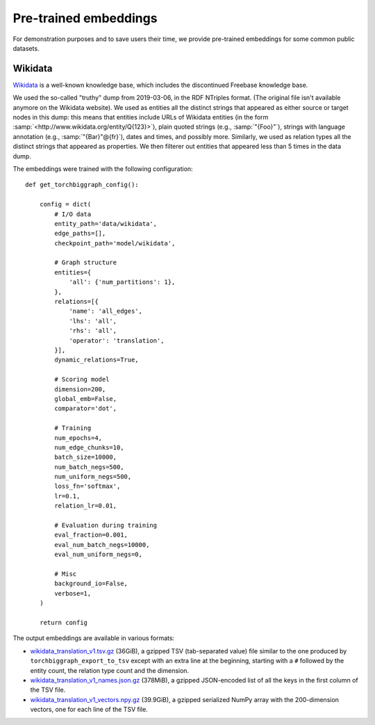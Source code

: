 Pre-trained embeddings
======================

For demonstration purposes and to save users their time, we provide pre-trained embeddings for
some common public datasets.

.. _wiki-data:

Wikidata
--------

`Wikidata <https://www.wikidata.org/>`_ is a well-known knowledge base, which includes the discontinued Freebase
knowledge base.

We used the so-called "truthy" dump from 2019-03-06, in the RDF NTriples format. (The original file isn't available
anymore on the Wikidata website). We used as entities all the distinct strings that appeared as either source or
target nodes in this dump: this means that entities include URLs of Wikidata entities (in the form :samp:`<http://www.wikidata.org/entity/Q{123}>`),
plain quoted strings (e.g., :samp:`"{Foo}"`), strings with language annotation (e.g., :samp:`"{Bar}"@{fr}`), dates and times, and possibly more.
Similarly, we used as relation types all the distinct strings that appeared as properties. We then filterer out entities that appeared
less than 5 times in the data dump.

The embeddings were trained with the following configuration::

    def get_torchbiggraph_config():

        config = dict(
            # I/O data
            entity_path='data/wikidata',
            edge_paths=[],
            checkpoint_path='model/wikidata',

            # Graph structure
            entities={
                'all': {'num_partitions': 1},
            },
            relations=[{
                'name': 'all_edges',
                'lhs': 'all',
                'rhs': 'all',
                'operator': 'translation',
            }],
            dynamic_relations=True,

            # Scoring model
            dimension=200,
            global_emb=False,
            comparator='dot',

            # Training
            num_epochs=4,
            num_edge_chunks=10,
            batch_size=10000,
            num_batch_negs=500,
            num_uniform_negs=500,
            loss_fn='softmax',
            lr=0.1,
            relation_lr=0.01,

            # Evaluation during training
            eval_fraction=0.001,
            eval_num_batch_negs=10000,
            eval_num_uniform_negs=0,

            # Misc
            background_io=False,
            verbose=1,
        )

        return config

The output embeddings are available in various formats:

- `wikidata_translation_v1.tsv.gz <https://dl.fbaipublicfiles.com/torchbiggraph/wikidata_translation_v1.tsv.gz>`_ (36GiB),
  a gzipped TSV (tab-separated value) file similar to the one produced by ``torchbiggraph_export_to_tsv`` except with an extra line at the beginning,
  starting with a ``#`` followed by the entity count, the relation type count and the dimension.
- `wikidata_translation_v1_names.json.gz <https://dl.fbaipublicfiles.com/torchbiggraph/wikidata_translation_v1_names.json.gz>`_ (378MiB),
  a gzipped JSON-encoded list of all the keys in the first column of the TSV file.
- `wikidata_translation_v1_vectors.npy.gz <https://dl.fbaipublicfiles.com/torchbiggraph/wikidata_translation_v1_vectors.npy.gz>`_ (39.9GiB),
  a gzipped serialized NumPy array with the 200-dimension vectors, one for each line of the TSV file.
